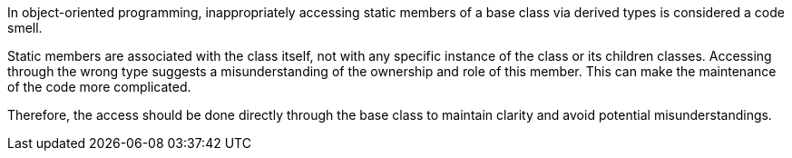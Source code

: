In object-oriented programming, inappropriately accessing static members of a base class via derived types is considered a code smell.

Static members are associated with the class itself, not with any specific instance of the class or its children classes. Accessing through the wrong type suggests a misunderstanding of the ownership and role of this member. This can make the maintenance of the code more complicated.

Therefore, the access should be done directly through the base class to maintain clarity and avoid potential misunderstandings.
